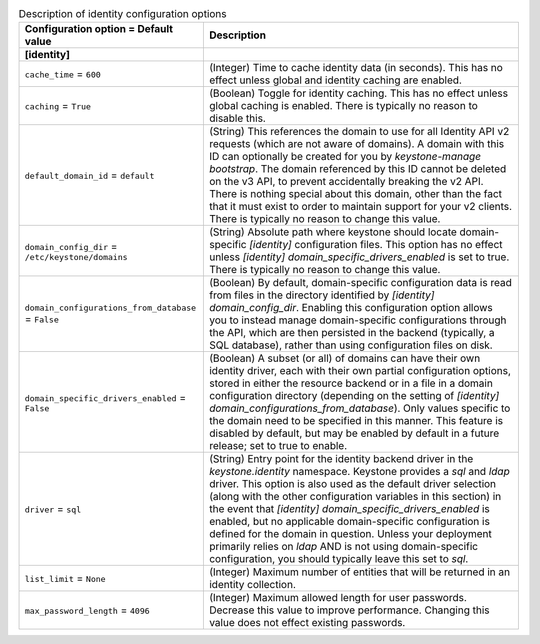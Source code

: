 ..
    Warning: Do not edit this file. It is automatically generated from the
    software project's code and your changes will be overwritten.

    The tool to generate this file lives in openstack-doc-tools repository.

    Please make any changes needed in the code, then run the
    autogenerate-config-doc tool from the openstack-doc-tools repository, or
    ask for help on the documentation mailing list, IRC channel or meeting.

.. _keystone-identity:

.. list-table:: Description of identity configuration options
   :header-rows: 1
   :class: config-ref-table

   * - Configuration option = Default value
     - Description
   * - **[identity]**
     -
   * - ``cache_time`` = ``600``
     - (Integer) Time to cache identity data (in seconds). This has no effect unless global and identity caching are enabled.
   * - ``caching`` = ``True``
     - (Boolean) Toggle for identity caching. This has no effect unless global caching is enabled. There is typically no reason to disable this.
   * - ``default_domain_id`` = ``default``
     - (String) This references the domain to use for all Identity API v2 requests (which are not aware of domains). A domain with this ID can optionally be created for you by `keystone-manage bootstrap`. The domain referenced by this ID cannot be deleted on the v3 API, to prevent accidentally breaking the v2 API. There is nothing special about this domain, other than the fact that it must exist to order to maintain support for your v2 clients. There is typically no reason to change this value.
   * - ``domain_config_dir`` = ``/etc/keystone/domains``
     - (String) Absolute path where keystone should locate domain-specific `[identity]` configuration files. This option has no effect unless `[identity] domain_specific_drivers_enabled` is set to true. There is typically no reason to change this value.
   * - ``domain_configurations_from_database`` = ``False``
     - (Boolean) By default, domain-specific configuration data is read from files in the directory identified by `[identity] domain_config_dir`. Enabling this configuration option allows you to instead manage domain-specific configurations through the API, which are then persisted in the backend (typically, a SQL database), rather than using configuration files on disk.
   * - ``domain_specific_drivers_enabled`` = ``False``
     - (Boolean) A subset (or all) of domains can have their own identity driver, each with their own partial configuration options, stored in either the resource backend or in a file in a domain configuration directory (depending on the setting of `[identity] domain_configurations_from_database`). Only values specific to the domain need to be specified in this manner. This feature is disabled by default, but may be enabled by default in a future release; set to true to enable.
   * - ``driver`` = ``sql``
     - (String) Entry point for the identity backend driver in the `keystone.identity` namespace. Keystone provides a `sql` and `ldap` driver. This option is also used as the default driver selection (along with the other configuration variables in this section) in the event that `[identity] domain_specific_drivers_enabled` is enabled, but no applicable domain-specific configuration is defined for the domain in question. Unless your deployment primarily relies on `ldap` AND is not using domain-specific configuration, you should typically leave this set to `sql`.
   * - ``list_limit`` = ``None``
     - (Integer) Maximum number of entities that will be returned in an identity collection.
   * - ``max_password_length`` = ``4096``
     - (Integer) Maximum allowed length for user passwords. Decrease this value to improve performance. Changing this value does not effect existing passwords.
